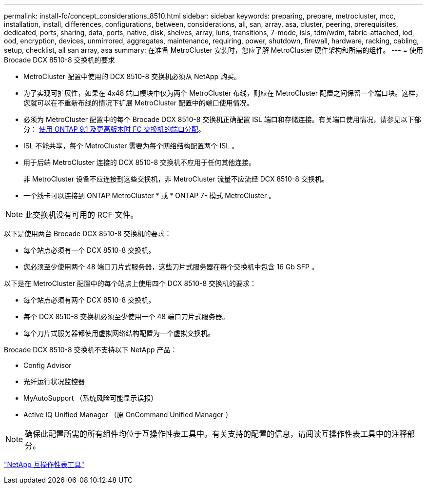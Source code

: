 ---
permalink: install-fc/concept_considerations_8510.html 
sidebar: sidebar 
keywords: preparing, prepare, metrocluster, mcc, installation, install, differences, configurations, between, considerations, all, san, array, asa, cluster, peering, prerequisites, dedicated, ports, sharing, data, ports, native, disk, shelves, array, luns, transitions, 7-mode, isls, tdm/wdm, fabric-attached, iod, ood, encryption, devices, unmirrored, aggregates, maintenance, requiring, power, shutdown, firewall, hardware, racking, cabling, setup, checklist, all san array, asa 
summary: 在准备 MetroCluster 安装时，您应了解 MetroCluster 硬件架构和所需的组件。 
---
= 使用 Brocade DCX 8510-8 交换机的要求


* MetroCluster 配置中使用的 DCX 8510-8 交换机必须从 NetApp 购买。
* 为了实现可扩展性，如果在 4x48 端口模块中仅为两个 MetroCluster 布线，则应在 MetroCluster 配置之间保留一个端口块。这样，您就可以在不重新布线的情况下扩展 MetroCluster 配置中的端口使用情况。
* 必须为 MetroCluster 配置中的每个 Brocade DCX 8510-8 交换机正确配置 ISL 端口和存储连接。有关端口使用情况，请参见以下部分： xref:concept_port_assignments_for_fc_switches_when_using_ontap_9_1_and_later.adoc[使用 ONTAP 9.1 及更高版本时 FC 交换机的端口分配]。
* ISL 不能共享，每个 MetroCluster 需要为每个网络结构配置两个 ISL 。
* 用于后端 MetroCluster 连接的 DCX 8510-8 交换机不应用于任何其他连接。
+
非 MetroCluster 设备不应连接到这些交换机，非 MetroCluster 流量不应流经 DCX 8510-8 交换机。

* 一个线卡可以连接到 ONTAP MetroCluster * 或 * ONTAP 7- 模式 MetroCluster 。



NOTE: 此交换机没有可用的 RCF 文件。

以下是使用两台 Brocade DCX 8510-8 交换机的要求：

* 每个站点必须有一个 DCX 8510-8 交换机。
* 您必须至少使用两个 48 端口刀片式服务器，这些刀片式服务器在每个交换机中包含 16 Gb SFP 。


以下是在 MetroCluster 配置中的每个站点上使用四个 DCX 8510-8 交换机的要求：

* 每个站点必须有两个 DCX 8510-8 交换机。
* 每个 DCX 8510-8 交换机必须至少使用一个 48 端口刀片式服务器。
* 每个刀片式服务器都使用虚拟网络结构配置为一个虚拟交换机。


Brocade DCX 8510-8 交换机不支持以下 NetApp 产品：

* Config Advisor
* 光纤运行状况监控器
* MyAutoSupport （系统风险可能显示误报）
* Active IQ Unified Manager （原 OnCommand Unified Manager ）



NOTE: 确保此配置所需的所有组件均位于互操作性表工具中。有关支持的配置的信息，请阅读互操作性表工具中的注释部分。

https://mysupport.netapp.com/matrix["NetApp 互操作性表工具"]
